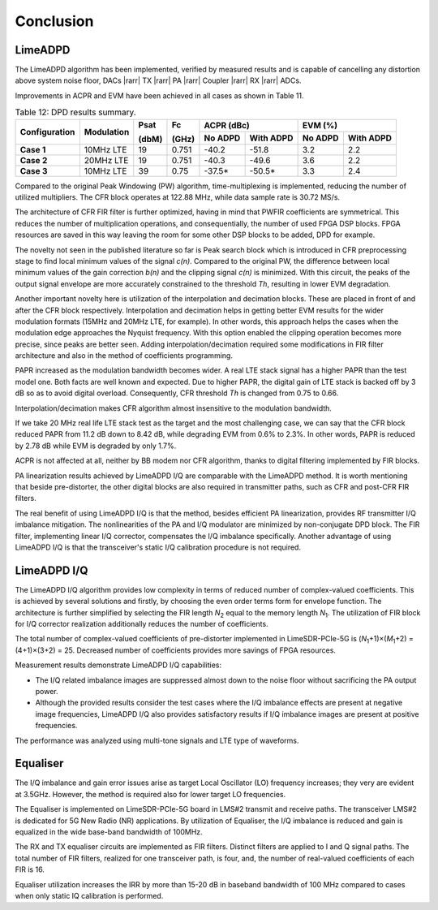 Conclusion
==========

LimeADPD
--------

The LimeADPD algorithm has been implemented, verified by measured results and is capable of cancelling any distortion above system noise floor, 
DACs |rarr| TX |rarr| PA |rarr| Coupler |rarr| RX |rarr| ADCs. 

Improvements in ACPR and EVM have been achieved in all cases as shown in Table
11.

.. table:: Table 12: DPD results summary.

   +-------------+----------+------+-----+------------------+------------------+
   |Configuration|Modulation|Psat  |Fc   |ACPR (dBc)        | EVM (%)          |
   |             |          |      |     +--------+---------+--------+---------+
   |             |          |(dbM) |(GHz)|No ADPD |With ADPD|No ADPD |With ADPD|
   +=============+==========+======+=====+========+=========+========+=========+
   | **Case 1**  |10MHz LTE | 19   |0.751| -40.2  | -51.8   | 3.2    | 2.2     |
   +-------------+----------+------+-----+--------+---------+--------+---------+
   | **Case 2**  |20MHz LTE | 19   |0.751| -40.3  | -49.6   | 3.6    | 2.2     |
   +-------------+----------+------+-----+--------+---------+--------+---------+
   | **Case 3**  |10MHz LTE | 39   |0.75 | -37.5* | -50.5*  | 3.3    | 2.4     |
   +-------------+----------+------+-----+--------+---------+--------+---------+
      
Compared to the original Peak Windowing (PW) algorithm, time-multiplexing is implemented, reducing the number of utilized multipliers. The CFR block operates
at 122.88 MHz, while data sample rate is 30.72 MS/s. 

The architecture of CFR FIR filter is further optimized, having in mind that
PWFIR coefficients are symmetrical. This reduces the number of multiplication
operations, and consequentially, the number of used FPGA DSP blocks. FPGA
resources are saved in this way leaving the room for some other DSP blocks to be
added, DPD for example.

The novelty not seen in the published literature so far is Peak search block
which is introduced in CFR preprocessing stage to find local minimum values of
the signal *c(n)*. Compared to the original PW, the difference between local
minimum values of the gain correction *b(n)* and the clipping signal *c(n)* is
minimized. With this circuit, the peaks of the output signal envelope are more
accurately constrained to the threshold *Th*, resulting in lower EVM degradation.

Another important novelty here is utilization of the interpolation and
decimation blocks. These are placed in front of and after the CFR block
respectively. Interpolation and decimation helps in getting better EVM results
for the wider modulation formats (15MHz and 20MHz LTE, for example). In other
words, this approach helps the cases when the modulation edge approaches the
Nyquist frequency. With this option enabled the clipping operation becomes more
precise, since peaks are better seen. Adding interpolation/decimation required
some modifications in FIR filter architecture and also in the method of
coefficients programming.

PAPR increased as the modulation bandwidth becomes wider. A real LTE stack
signal has a higher PAPR than the test model one. Both facts are well known and
expected. Due to higher PAPR, the digital gain of LTE stack is backed off by 3 dB so as to avoid digital overload. Consequently, CFR threshold *Th* is changed from 0.75 to 0.66.

Interpolation/decimation makes CFR algorithm almost insensitive to the
modulation bandwidth. 

If we take 20 MHz real life LTE stack test as the target and the most
challenging case, we can say that the CFR block reduced PAPR from 11.2 dB down to 8.42 dB, while degrading EVM from 0.6% to 2.3%. In other words, PAPR is reduced by 2.78 dB while EVM is degraded by only 1.7%.

ACPR is not affected at all, neither by BB modem nor CFR algorithm, thanks to
digital filtering implemented by FIR blocks.

PA linearization results achieved by LimeADPD I/Q are comparable with the LimeADPD method. It is worth mentioning that beside pre-distorter, the other digital blocks are also required in transmitter paths, such as CFR and post-CFR FIR filters.

The real benefit of using LimeADPD I/Q is that the method, besides efficient PA linearization, provides RF transmitter I/Q imbalance mitigation. The nonlinearities of the PA and I/Q modulator are minimized by non-conjugate DPD block. The FIR filter, implementing linear I/Q corrector, compensates the I/Q imbalance specifically. Another advantage of using LimeADPD I/Q is that the transceiver's static I/Q calibration procedure is not required. 

LimeADPD I/Q
------------

The LimeADPD I/Q algorithm provides low complexity in terms of reduced number of complex-valued coefficients. This is achieved by several solutions and firstly, by choosing the even order terms form for envelope function. 
The architecture is further simplified by selecting the FIR length *N*\ :sub:`2`\  equal to the memory length *N*\ :sub:`1`\. The utilization of FIR block for I/Q corrector realization additionally reduces the number of coefficients. 

The total number of complex-valued coefficients of pre-distorter implemented in LimeSDR-PCIe-5G is (*N*\ :sub:`1`\+1)×(*M*\ :sub:`1`\ +2) = (4+1)×(3+2) = 25. 
Decreased number of coefficients provides more savings of FPGA resources. 

Measurement results demonstrate LimeADPD I/Q capabilities:

* The I/Q related imbalance images are suppressed almost down to the noise floor without sacrificing the PA output power. 
* Although the provided results consider the test cases where the I/Q imbalance effects are present at negative image frequencies, LimeADPD I/Q also provides satisfactory results if I/Q imbalance images are present at positive frequencies. 
  
The performance was analyzed using multi-tone signals and LTE type of waveforms.

Equaliser
---------
The I/Q imbalance and gain error issues arise as target Local Oscillator (LO) frequency increases; 
they very are evident at 3.5GHz. However, the method is required also for lower target LO frequencies. 

The Equaliser is implemented on LimeSDR-PCIe-5G board in LMS#2 transmit and receive paths.
The transceiver LMS#2 is dedicated for 5G New Radio (NR) applications. 
By utilization of Equaliser, the I/Q imbalance is reduced and gain is equalized in the wide base-band bandwidth of 100MHz.

The RX and TX equaliser circuits are implemented as FIR filters. 
Distinct filters are applied to I and Q signal paths. 
The total number of FIR filters, realized for one transceiver path, is four, 
and, the number of real-valued coefficients of each FIR is 16.

Equaliser utilization increases the IRR by more than 15-20 dB in baseband bandwidth of 100 MHz 
compared to cases when only static IQ calibration is performed.